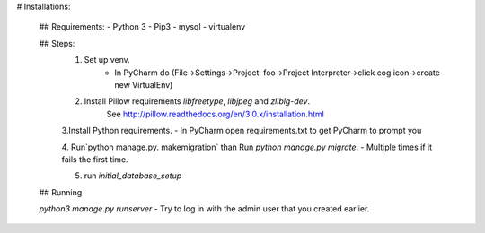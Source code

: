 # Installations:

    ## Requirements:
    - Python 3
    - Pip3
    - mysql
    - virtualenv

    ## Steps:
        1. Set up venv.
            - In PyCharm do (File->Settings->Project: foo->Project Interpreter->click cog icon->create new VirtualEnv)
        2. Install Pillow requirements `libfreetype`, `libjpeg` and `zliblg-dev`.
            See http://pillow.readthedocs.org/en/3.0.x/installation.html

        3.Install Python requirements.
        - In PyCharm open requirements.txt to get PyCharm to prompt you

        4. Run`python manage.py. makemigration` than Run `python manage.py migrate`.
        - Multiple times if it fails the first time.

        5. run `initial_database_setup`

    ## Running

    `python3 manage.py runserver`
    - Try to log in with the admin user that you created earlier.